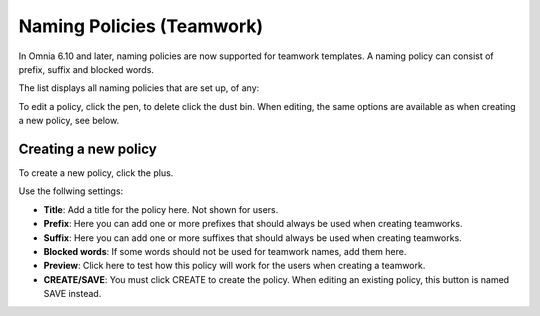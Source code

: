 Naming Policies (Teamwork)
=====================================

In Omnia 6.10 and later, naming policies are now supported for teamwork templates. A naming policy can consist of prefix, suffix and blocked words.

The list displays all naming policies that are set up, of any:

.. image:: naming-policies-list.png

To edit a policy, click the pen, to delete click the dust bin. When editing, the same options are available as when creating a new policy, see below.

Creating a new policy
-----------------------
To create a new policy, click the plus.

.. image:: naming-policies-list-plus.png

Use the follwing settings:

.. image:: naming-policies-settings.png

+ **Title**: Add a title for the policy here. Not shown for users.
+ **Prefix**: Here you can add one or more prefixes that should always be used when creating teamworks.
+ **Suffix**: Here you can add one or more suffixes that should always be used when creating teamworks.
+ **Blocked words**: If some words should not be used for teamwork names, add them here.
+ **Preview**: Click here to test how this policy will work for the users when creating a teamwork.
+ **CREATE/SAVE**: You must click CREATE to create the policy. When editing an existing policy, this button is named SAVE instead.
